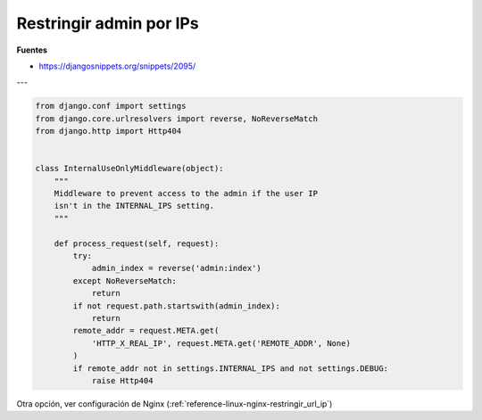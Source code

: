.. _reference-programacion-python-django-restringir_admin_por_ips:

########################
Restringir admin por IPs
########################

**Fuentes**

* https://djangosnippets.org/snippets/2095/

---

.. code-block:: python

    from django.conf import settings
    from django.core.urlresolvers import reverse, NoReverseMatch
    from django.http import Http404


    class InternalUseOnlyMiddleware(object):
        """
        Middleware to prevent access to the admin if the user IP
        isn't in the INTERNAL_IPS setting.
        """

        def process_request(self, request):
            try:
                admin_index = reverse('admin:index')
            except NoReverseMatch:
                return
            if not request.path.startswith(admin_index):
                return
            remote_addr = request.META.get(
                'HTTP_X_REAL_IP', request.META.get('REMOTE_ADDR', None)
            )
            if remote_addr not in settings.INTERNAL_IPS and not settings.DEBUG:
                raise Http404



Otra opción, ver configuración de Nginx (:ref:`reference-linux-nginx-restringir_url_ip`)
